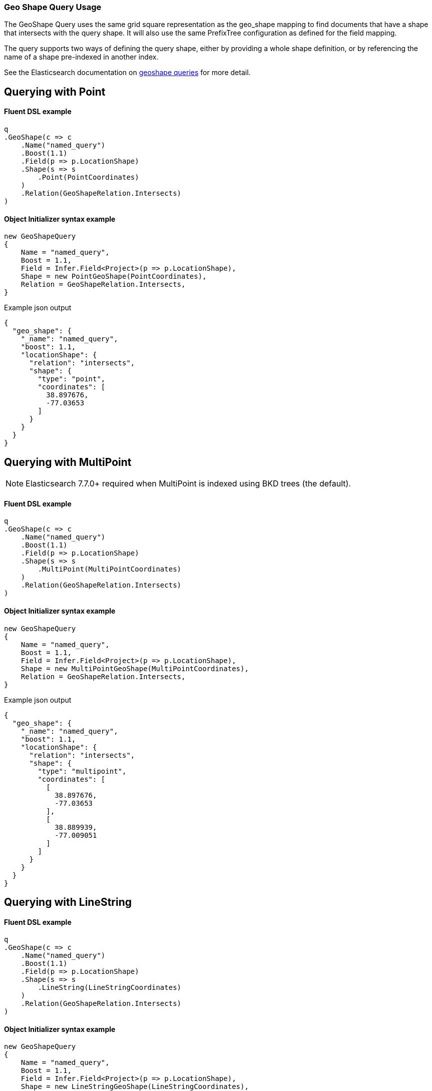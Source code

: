 :ref_current: https://www.elastic.co/guide/en/elasticsearch/reference/master

:github: https://github.com/elastic/elasticsearch-net

:nuget: https://www.nuget.org/packages

////
IMPORTANT NOTE
==============
This file has been generated from https://github.com/elastic/elasticsearch-net/tree/master/src/Tests/Tests/QueryDsl/Geo/GeoShape/GeoShapeQueryUsageTests.cs. 
If you wish to submit a PR for any spelling mistakes, typos or grammatical errors for this file,
please modify the original csharp file found at the link and submit the PR with that change. Thanks!
////

[[geo-shape-query-usage]]
=== Geo Shape Query Usage

The GeoShape Query uses the same grid square representation as the geo_shape mapping
to find documents that have a shape that intersects with the query shape.
It will also use the same PrefixTree configuration as defined for the field mapping.

The query supports two ways of defining the query shape, either by providing a whole
shape definition, or by referencing the name of a shape pre-indexed in another index.

See the Elasticsearch documentation on {ref_current}/query-dsl-geo-shape-query.html[geoshape queries] for more detail.

[[geo-shape-query-point]]
[float]
== Querying with Point

==== Fluent DSL example

[source,csharp]
----
q
.GeoShape(c => c
    .Name("named_query")
    .Boost(1.1)
    .Field(p => p.LocationShape)
    .Shape(s => s
        .Point(PointCoordinates)
    )
    .Relation(GeoShapeRelation.Intersects)
)
----

==== Object Initializer syntax example

[source,csharp]
----
new GeoShapeQuery
{
    Name = "named_query",
    Boost = 1.1,
    Field = Infer.Field<Project>(p => p.LocationShape),
    Shape = new PointGeoShape(PointCoordinates),
    Relation = GeoShapeRelation.Intersects,
}
----

[source,javascript]
.Example json output
----
{
  "geo_shape": {
    "_name": "named_query",
    "boost": 1.1,
    "locationShape": {
      "relation": "intersects",
      "shape": {
        "type": "point",
        "coordinates": [
          38.897676,
          -77.03653
        ]
      }
    }
  }
}
----

[[geo-shape-query-multipoint]]
[float]
== Querying with MultiPoint

NOTE: Elasticsearch 7.7.0+ required when MultiPoint is indexed using BKD trees (the default).

==== Fluent DSL example

[source,csharp]
----
q
.GeoShape(c => c
    .Name("named_query")
    .Boost(1.1)
    .Field(p => p.LocationShape)
    .Shape(s => s
        .MultiPoint(MultiPointCoordinates)
    )
    .Relation(GeoShapeRelation.Intersects)
)
----

==== Object Initializer syntax example

[source,csharp]
----
new GeoShapeQuery
{
    Name = "named_query",
    Boost = 1.1,
    Field = Infer.Field<Project>(p => p.LocationShape),
    Shape = new MultiPointGeoShape(MultiPointCoordinates),
    Relation = GeoShapeRelation.Intersects,
}
----

[source,javascript]
.Example json output
----
{
  "geo_shape": {
    "_name": "named_query",
    "boost": 1.1,
    "locationShape": {
      "relation": "intersects",
      "shape": {
        "type": "multipoint",
        "coordinates": [
          [
            38.897676,
            -77.03653
          ],
          [
            38.889939,
            -77.009051
          ]
        ]
      }
    }
  }
}
----

[[geo-shape-query-linestring]]
[float]
== Querying with LineString

==== Fluent DSL example

[source,csharp]
----
q
.GeoShape(c => c
    .Name("named_query")
    .Boost(1.1)
    .Field(p => p.LocationShape)
    .Shape(s => s
        .LineString(LineStringCoordinates)
    )
    .Relation(GeoShapeRelation.Intersects)
)
----

==== Object Initializer syntax example

[source,csharp]
----
new GeoShapeQuery
{
    Name = "named_query",
    Boost = 1.1,
    Field = Infer.Field<Project>(p => p.LocationShape),
    Shape = new LineStringGeoShape(LineStringCoordinates),
    Relation = GeoShapeRelation.Intersects,
}
----

[source,javascript]
.Example json output
----
{
  "geo_shape": {
    "_name": "named_query",
    "boost": 1.1,
    "locationShape": {
      "relation": "intersects",
      "shape": {
        "type": "linestring",
        "coordinates": [
          [
            38.897676,
            -77.03653
          ],
          [
            38.889939,
            -77.009051
          ]
        ]
      }
    }
  }
}
----

[[geo-shape-query-multilinestring]]
[float]
== Querying with MultiLineString

==== Fluent DSL example

[source,csharp]
----
q
.GeoShape(c => c
    .Name("named_query")
    .Boost(1.1)
    .Field(p => p.LocationShape)
    .Shape(s => s
        .MultiLineString(MultiLineStringCoordinates)
    )
    .Relation(GeoShapeRelation.Intersects)
)
----

==== Object Initializer syntax example

[source,csharp]
----
new GeoShapeQuery
{
    Name = "named_query",
    Boost = 1.1,
    Field = Infer.Field<Project>(p => p.LocationShape),
    Shape = new MultiLineStringGeoShape(MultiLineStringCoordinates),
    Relation = GeoShapeRelation.Intersects,
}
----

[source,javascript]
.Example json output
----
{
  "geo_shape": {
    "_name": "named_query",
    "boost": 1.1,
    "locationShape": {
      "relation": "intersects",
      "shape": {
        "type": "multilinestring",
        "coordinates": [
          [
            [
              2.0,
              12.0
            ],
            [
              2.0,
              13.0
            ],
            [
              3.0,
              13.0
            ],
            [
              3.0,
              12.0
            ]
          ],
          [
            [
              0.0,
              10.0
            ],
            [
              0.0,
              11.0
            ],
            [
              1.0,
              11.0
            ],
            [
              1.0,
              10.0
            ]
          ],
          [
            [
              0.2,
              10.2
            ],
            [
              0.2,
              10.8
            ],
            [
              0.8,
              10.8
            ],
            [
              0.8,
              12.0
            ]
          ]
        ]
      }
    }
  }
}
----

[[geo-shape-query-polygon]]
[float]
== Querying with Polygon

==== Fluent DSL example

[source,csharp]
----
q
.GeoShape(c => c
    .Name("named_query")
    .Boost(1.1)
    .Field(p => p.LocationShape)
    .Shape(s => s
        .Polygon(PolygonCoordinates)
    )
    .IgnoreUnmapped()
    .Relation(GeoShapeRelation.Intersects)
)
----

==== Object Initializer syntax example

[source,csharp]
----
new GeoShapeQuery
{
    Name = "named_query",
    Boost = 1.1,
    Field = Infer.Field<Project>(p => p.LocationShape),
    Shape = new PolygonGeoShape(PolygonCoordinates),
    IgnoreUnmapped = true,
    Relation = GeoShapeRelation.Intersects,
}
----

[source,javascript]
.Example json output
----
{
  "geo_shape": {
    "_name": "named_query",
    "boost": 1.1,
    "ignore_unmapped": true,
    "locationShape": {
      "relation": "intersects",
      "shape": {
        "type": "polygon",
        "coordinates": [
          [
            [
              10.0,
              -17.0
            ],
            [
              15.0,
              16.0
            ],
            [
              0.0,
              12.0
            ],
            [
              -15.0,
              16.0
            ],
            [
              -10.0,
              -17.0
            ],
            [
              10.0,
              -17.0
            ]
          ],
          [
            [
              8.2,
              18.2
            ],
            [
              8.2,
              -18.8
            ],
            [
              -8.8,
              -10.8
            ],
            [
              8.8,
              18.2
            ]
          ]
        ]
      }
    }
  }
}
----

[[geo-shape-query-multipolygon]]
[float]
== Querying with MultiPolygon

==== Fluent DSL example

[source,csharp]
----
q
.GeoShape(c => c
    .Name("named_query")
    .Boost(1.1)
    .Field(p => p.LocationShape)
    .Shape(s => s
        .MultiPolygon(MultiPolygonCoordinates)
    )
    .Relation(GeoShapeRelation.Intersects)
)
----

==== Object Initializer syntax example

[source,csharp]
----
new GeoShapeQuery
{
    Name = "named_query",
    Boost = 1.1,
    Field = Infer.Field<Project>(p => p.LocationShape),
    Shape = new MultiPolygonGeoShape(MultiPolygonCoordinates),
    Relation = GeoShapeRelation.Intersects,
}
----

[source,javascript]
.Example json output
----
{
  "geo_shape": {
    "_name": "named_query",
    "boost": 1.1,
    "locationShape": {
      "relation": "intersects",
      "shape": {
        "type": "multipolygon",
        "coordinates": [
          [
            [
              [
                10.0,
                -17.0
              ],
              [
                15.0,
                16.0
              ],
              [
                0.0,
                12.0
              ],
              [
                -15.0,
                16.0
              ],
              [
                -10.0,
                -17.0
              ],
              [
                10.0,
                -17.0
              ]
            ],
            [
              [
                8.2,
                18.2
              ],
              [
                8.2,
                -18.8
              ],
              [
                -8.8,
                -10.8
              ],
              [
                8.8,
                18.2
              ]
            ]
          ],
          [
            [
              [
                8.0,
                -15.0
              ],
              [
                15.0,
                16.0
              ],
              [
                0.0,
                12.0
              ],
              [
                -15.0,
                16.0
              ],
              [
                -10.0,
                -17.0
              ],
              [
                8.0,
                -15.0
              ]
            ]
          ]
        ]
      }
    }
  }
}
----

[[geo-shape-query-geometrycollection]]
[float]
== Querying with GeometryCollection

==== Fluent DSL example

[source,csharp]
----
q
.GeoShape(c => c
    .Name("named_query")
    .Boost(1.1)
    .Field(p => p.LocationShape)
    .Shape(s => s
        .GeometryCollection(
            new PointGeoShape(PointCoordinates),
            new MultiPointGeoShape(MultiPointCoordinates),
            new LineStringGeoShape(LineStringCoordinates),
            new MultiLineStringGeoShape(MultiLineStringCoordinates),
            new PolygonGeoShape(PolygonCoordinates),
            new MultiPolygonGeoShape(MultiPolygonCoordinates)
        )
    )
    .Relation(GeoShapeRelation.Intersects)
)
----

==== Object Initializer syntax example

[source,csharp]
----
new GeoShapeQuery
{
    Name = "named_query",
    Boost = 1.1,
    Field = Infer.Field<Project>(p => p.LocationShape),
    Shape = new GeometryCollection(new IGeoShape[]
    {
        new PointGeoShape(PointCoordinates),
        new MultiPointGeoShape(MultiPointCoordinates),
        new LineStringGeoShape(LineStringCoordinates),
        new MultiLineStringGeoShape(MultiLineStringCoordinates),
        new PolygonGeoShape(PolygonCoordinates),
        new MultiPolygonGeoShape(MultiPolygonCoordinates),
    }),
    Relation = GeoShapeRelation.Intersects,
}
----

[source,javascript]
.Example json output
----
{
  "geo_shape": {
    "_name": "named_query",
    "boost": 1.1,
    "locationShape": {
      "relation": "intersects",
      "shape": {
        "type": "geometrycollection",
        "geometries": [
          {
            "type": "point",
            "coordinates": [
              38.897676,
              -77.03653
            ]
          },
          {
            "type": "multipoint",
            "coordinates": [
              [
                38.897676,
                -77.03653
              ],
              [
                38.889939,
                -77.009051
              ]
            ]
          },
          {
            "type": "linestring",
            "coordinates": [
              [
                38.897676,
                -77.03653
              ],
              [
                38.889939,
                -77.009051
              ]
            ]
          },
          {
            "type": "multilinestring",
            "coordinates": [
              [
                [
                  2.0,
                  12.0
                ],
                [
                  2.0,
                  13.0
                ],
                [
                  3.0,
                  13.0
                ],
                [
                  3.0,
                  12.0
                ]
              ],
              [
                [
                  0.0,
                  10.0
                ],
                [
                  0.0,
                  11.0
                ],
                [
                  1.0,
                  11.0
                ],
                [
                  1.0,
                  10.0
                ]
              ],
              [
                [
                  0.2,
                  10.2
                ],
                [
                  0.2,
                  10.8
                ],
                [
                  0.8,
                  10.8
                ],
                [
                  0.8,
                  12.0
                ]
              ]
            ]
          },
          {
            "type": "polygon",
            "coordinates": [
              [
                [
                  10.0,
                  -17.0
                ],
                [
                  15.0,
                  16.0
                ],
                [
                  0.0,
                  12.0
                ],
                [
                  -15.0,
                  16.0
                ],
                [
                  -10.0,
                  -17.0
                ],
                [
                  10.0,
                  -17.0
                ]
              ],
              [
                [
                  8.2,
                  18.2
                ],
                [
                  8.2,
                  -18.8
                ],
                [
                  -8.8,
                  -10.8
                ],
                [
                  8.8,
                  18.2
                ]
              ]
            ]
          },
          {
            "type": "multipolygon",
            "coordinates": [
              [
                [
                  [
                    10.0,
                    -17.0
                  ],
                  [
                    15.0,
                    16.0
                  ],
                  [
                    0.0,
                    12.0
                  ],
                  [
                    -15.0,
                    16.0
                  ],
                  [
                    -10.0,
                    -17.0
                  ],
                  [
                    10.0,
                    -17.0
                  ]
                ],
                [
                  [
                    8.2,
                    18.2
                  ],
                  [
                    8.2,
                    -18.8
                  ],
                  [
                    -8.8,
                    -10.8
                  ],
                  [
                    8.8,
                    18.2
                  ]
                ]
              ],
              [
                [
                  [
                    8.0,
                    -15.0
                  ],
                  [
                    15.0,
                    16.0
                  ],
                  [
                    0.0,
                    12.0
                  ],
                  [
                    -15.0,
                    16.0
                  ],
                  [
                    -10.0,
                    -17.0
                  ],
                  [
                    8.0,
                    -15.0
                  ]
                ]
              ]
            ]
          }
        ]
      }
    }
  }
}
----

[[geo-shape-query-envelope]]
[float]
== Querying with Envelope

==== Fluent DSL example

[source,csharp]
----
q
.GeoShape(c => c
    .Name("named_query")
    .Boost(1.1)
    .Field(p => p.LocationShape)
    .Shape(s => s
        .Envelope(EnvelopeCoordinates)
    )
    .Relation(GeoShapeRelation.Intersects)
)
----

==== Object Initializer syntax example

[source,csharp]
----
new GeoShapeQuery
{
    Name = "named_query",
    Boost = 1.1,
    Field = Infer.Field<Project>(p => p.LocationShape),
    Shape = new EnvelopeGeoShape(EnvelopeCoordinates),
    Relation = GeoShapeRelation.Intersects,
}
----

[source,javascript]
.Example json output
----
{
  "geo_shape": {
    "_name": "named_query",
    "boost": 1.1,
    "locationShape": {
      "relation": "intersects",
      "shape": {
        "type": "envelope",
        "coordinates": [
          [
            -45.0,
            45.0
          ],
          [
            45.0,
            -45.0
          ]
        ]
      }
    }
  }
}
----

[[geo-shape-query-circle]]
[float]
== Querying with Circle

NOTE: Available in Elasticsearch 7.7.0+

==== Fluent DSL example

[source,csharp]
----
q
.GeoShape(c => c
    .Name("named_query")
    .Boost(1.1)
    .Field(p => p.LocationShape)
    .Shape(s => s
        .Circle(CircleCoordinates, "100m")
    )
    .Relation(GeoShapeRelation.Intersects)
)
----

==== Object Initializer syntax example

[source,csharp]
----
new GeoShapeQuery
{
    Name = "named_query",
    Boost = 1.1,
    Field = Infer.Field<Project>(p => p.LocationShape),
    Shape = new CircleGeoShape(CircleCoordinates, "100m"),
    Relation = GeoShapeRelation.Intersects,
}
----

[source,javascript]
.Example json output
----
{
  "geo_shape": {
    "_name": "named_query",
    "boost": 1.1,
    "locationShape": {
      "relation": "intersects",
      "shape": {
        "type": "circle",
        "radius": "100m",
        "coordinates": [
          45.0,
          -45.0
        ]
      }
    }
  }
}
----

[[geo-shape-query-indexedshape]]
[float]
== Querying with an indexed shape

The GeoShape Query supports using a shape which has already been indexed in another index and/or index type within a geoshape query.
This is particularly useful for when you have a pre-defined list of shapes which are useful to your application and you want to reference this
using a logical name (for example __New Zealand__), rather than having to provide their coordinates within the request each time.

See the Elasticsearch documentation on {ref_current}/query-dsl-geo-shape-query.html[geoshape queries] for more detail.

==== Fluent DSL example

[source,csharp]
----
q
.GeoShape(c => c
    .Name("named_query")
    .Boost(1.1)
    .Field(p => p.LocationShape)
    .IndexedShape(p => p
        .Id(Project.Instance.Name)
        .Path(pp => pp.LocationShape)
        .Routing(Project.Instance.Name)
    )
    .Relation(GeoShapeRelation.Intersects)
)
----

==== Object Initializer syntax example

[source,csharp]
----
new GeoShapeQuery
{
    Name = "named_query",
    Boost = 1.1,
    Field = Infer.Field<Project>(p => p.LocationShape),
    IndexedShape = new FieldLookup
    {
        Id = Project.Instance.Name,
        Index = Infer.Index<Project>(),
        Path = Infer.Field<Project>(p => p.LocationShape),
        Routing = Project.Instance.Name
    },
    Relation = GeoShapeRelation.Intersects
}
----

[source,javascript]
.Example json output
----
{
  "geo_shape": {
    "_name": "named_query",
    "boost": 1.1,
    "locationShape": {
      "indexed_shape": {
        "id": "Durgan LLC",
        "index": "project",
        "path": "locationShape",
        "routing": "Durgan LLC"
      },
      "relation": "intersects"
    }
  }
}
----

